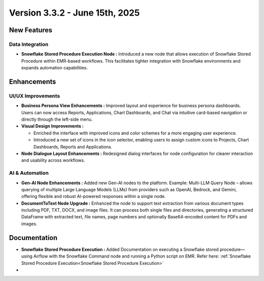 Version 3.3.2 - June 15th, 2025
======

New Features
-----
Data Integration
++++

* **Snowflake Stored Procedure Execution Node :** Introduced a new node that allows execution of Snowflake Stored Procedure within EMR-based workflows. This facilitates tighter integration with Snowflake environments and expands automation capabilities.







Enhancements
-----
UI/UX Improvements
+++++
* **Business Persona View Enhancements :** Improved layout and experience for business persona dashboards. Users can now access Reports, Applications, Chart Dashboards, and Chat via intuitive card-based navigation or directly through the left-side menu.
* **Visual Design Improvements :** 

  * Enriched the interface with improved icons and color schemes for a more engaging user experience.
  * Introduced a new set of icons in the icon selector, enabling users to assign custom icons to Projects, Chart Dashboards, Reports and Applications.

* **Node Dialogue Layout Enhancements :** Redesigned dialog interfaces for node configuration for clearer interaction and usability across workflows.

AI & Automation
+++++
* **Gen-AI Node Enhancements :** Added new Gen-AI nodes to the platform. Example: Multi-LLM Query Node – allows querying of multiple Large Language Models (LLMs) from providers such as OpenAI, Bedrock, and Gemini, offering flexible and robust AI-powered responses within a single node.
* **DocumentToText Node Upgrade :** Enhanced the node to support text extraction from various document types including PDF, TXT, DOCX, and image files. It can process both single files and directories, generating a structured DataFrame with extracted text, file names, page numbers and optionally Base64-encoded content  for PDFs and images.










Documentation
-----
* **Snowflake Stored Procedure Execution :** Added Documentation on executing a Snowflake stored procedure—using Airflow with the Snowflake Command node and running a Python script on EMR. Refer here: :ref:`Snowflake Stored Procedure Execution<Snowflake Stored Procedure Execution>`

* 





















